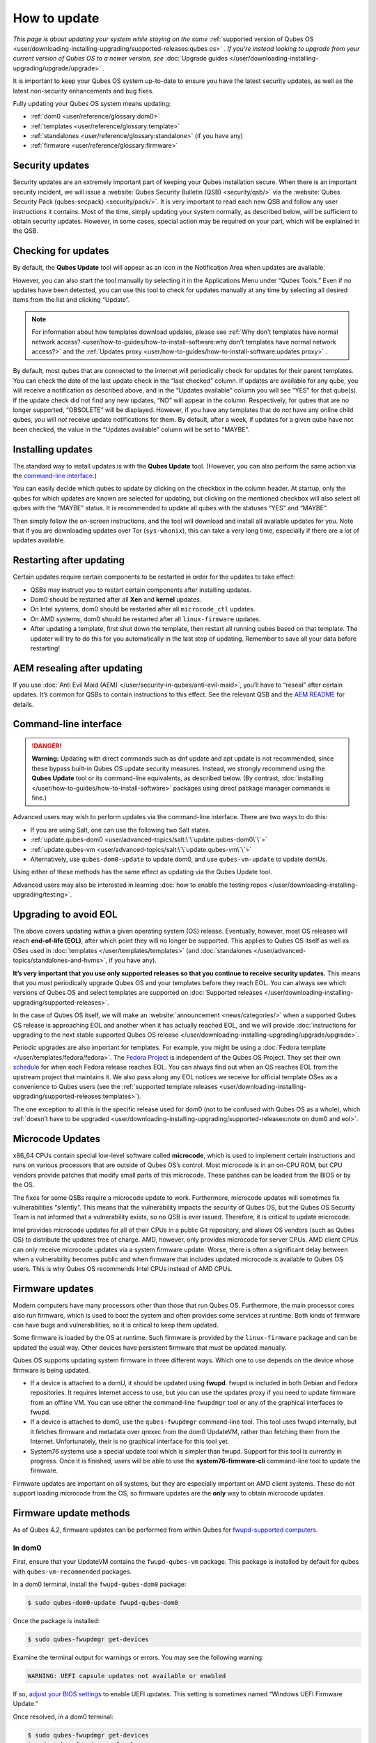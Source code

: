 =============
How to update
=============


*This page is about updating your system while staying on the same* :ref:`supported version of Qubes OS <user/downloading-installing-upgrading/supported-releases:qubes os>` *. If you’re instead looking to upgrade from your current version of Qubes OS to a newer version, see* :doc:`Upgrade guides </user/downloading-installing-upgrading/upgrade/upgrade>` *.*

It is important to keep your Qubes OS system up-to-date to ensure you have the latest security updates, as well as the latest non-security enhancements and bug fixes.

Fully updating your Qubes OS system means updating:

- :ref:`dom0 <user/reference/glossary:dom0>`

- :ref:`templates <user/reference/glossary:template>`

- :ref:`standalones <user/reference/glossary:standalone>` (if you have any)

- :ref:`firmware <user/reference/glossary:firmware>`



Security updates
----------------


Security updates are an extremely important part of keeping your Qubes installation secure. When there is an important security incident, we will issue a :website:`Qubes Security Bulletin (QSB) <security/qsb/>` via the :website:`Qubes Security Pack (qubes-secpack) <security/pack/>`. It is very important to read each new QSB and follow any user instructions it contains. Most of the time, simply updating your system normally, as described below, will be sufficient to obtain security updates. However, in some cases, special action may be required on your part, which will be explained in the QSB.

Checking for updates
--------------------


By default, the **Qubes Update** tool will appear as an icon in the Notification Area when updates are available.

|Qube Updates Available|

However, you can also start the tool manually by selecting it in the Applications Menu under “Qubes Tools.” Even if no updates have been detected, you can use this tool to check for updates manually at any time by selecting all desired items from the list and clicking “Update”.

.. note::
      
      For information about how templates download updates, please see :ref:`Why don’t templates have normal network access? <user/how-to-guides/how-to-install-software:why don't templates have normal network access?>`       and the :ref:`Updates proxy <user/how-to-guides/how-to-install-software:updates proxy>`      .

By default, most qubes that are connected to the internet will periodically check for updates for their parent templates. You can check the date of the last update check in the “last checked” column. If updates are available for any qube, you will receive a notification as described above, and in the “Updates available” column you will see “YES” for that qube(s). If the update check did not find any new updates, “NO” will appear in the column. Respectively, for qubes that are no longer supported, “OBSOLETE” will be displayed. However, if you have any templates that do *not* have any online child qubes, you will *not* receive update notifications for them. By default, after a week, if updates for a given qube have not been checked, the value in the “Updates available” column will be set to “MAYBE”.

Installing updates
------------------


The standard way to install updates is with the **Qubes Update** tool. (However, you can also perform the same action via the `command-line interface <#command-line-interface>`__.)

|Qubes Update|

You can easily decide which qubes to update by clicking on the checkbox in the column header. At startup, only the qubes for which updates are known are selected for updating, but clicking on the mentioned checkbox will also select all qubes with the “MAYBE” status. It is recommended to update all qubes with the statuses “YES” and “MAYBE”.

Then simply follow the on-screen instructions, and the tool will download and install all available updates for you. Note that if you are downloading updates over Tor (``sys-whonix``), this can take a very long time, especially if there are a lot of updates available.

Restarting after updating
-------------------------


Certain updates require certain components to be restarted in order for the updates to take effect:

- QSBs may instruct you to restart certain components after installing updates.

- Dom0 should be restarted after all **Xen** and **kernel** updates.

- On Intel systems, dom0 should be restarted after all ``microcode_ctl`` updates.

- On AMD systems, dom0 should be restarted after all ``linux-firmware`` updates.

- After updating a template, first shut down the template, then restart all running qubes based on that template. The updater will try to do this for you automatically in the last step of updating. Remember to save all your data before restarting!



AEM resealing after updating
----------------------------


If you use :doc:`Anti Evil Maid (AEM) </user/security-in-qubes/anti-evil-maid>`, you’ll have to “reseal” after certain updates. It’s common for QSBs to contain instructions to this effect. See the relevant QSB and the `AEM README <https://github.com/QubesOS/qubes-antievilmaid/blob/main/README>`__ for details.

Command-line interface
----------------------


.. DANGER::
      
      **Warning:** Updating with direct commands such as dnf update and apt update is not recommended, since these bypass built-in Qubes OS update security measures. Instead, we strongly recommend using the **Qubes Update** tool or its command-line equivalents, as described below. (By contrast, :doc:`installing </user/how-to-guides/how-to-install-software>`       packages using direct package manager commands is fine.)

Advanced users may wish to perform updates via the command-line interface. There are two ways to do this:

- If you are using Salt, one can use the following two Salt states.

- :ref:`update.qubes-dom0 <user/advanced-topics/salt:\`\`update.qubes-dom0\`\`>`

- :ref:`update.qubes-vm <user/advanced-topics/salt:\`\`update.qubes-vm\`\`>`

- Alternatively, use ``qubes-dom0-update`` to update dom0, and use ``qubes-vm-update`` to update domUs.



Using either of these methods has the same effect as updating via the Qubes Update tool.

Advanced users may also be interested in learning :doc:`how to enable the testing repos </user/downloading-installing-upgrading/testing>`.

Upgrading to avoid EOL
----------------------


The above covers updating *within* a given operating system (OS) release. Eventually, however, most OS releases will reach **end-of-life (EOL)**, after which point they will no longer be supported. This applies to Qubes OS itself as well as OSes used in :doc:`templates </user/templates/templates>` (and :doc:`standalones </user/advanced-topics/standalones-and-hvms>`, if you have any).

**It’s very important that you use only supported releases so that you continue to receive security updates.** This means that you *must* periodically upgrade Qubes OS and your templates before they reach EOL. You can always see which versions of Qubes OS and select templates are supported on :doc:`Supported releases </user/downloading-installing-upgrading/supported-releases>`.

In the case of Qubes OS itself, we will make an :website:`announcement <news/categories/>` when a supported Qubes OS release is approaching EOL and another when it has actually reached EOL, and we will provide :doc:`instructions for upgrading to the next stable supported Qubes OS release </user/downloading-installing-upgrading/upgrade/upgrade>`.

Periodic upgrades are also important for templates. For example, you might be using a :doc:`Fedora template </user/templates/fedora/fedora>`. The `Fedora Project <https://getfedora.org/>`__ is independent of the Qubes OS Project. They set their own `schedule <https://fedoraproject.org/wiki/Fedora_Release_Life_Cycle#Maintenance_Schedule>`__ for when each Fedora release reaches EOL. You can always find out when an OS reaches EOL from the upstream project that maintains it. We also pass along any EOL notices we receive for official template OSes as a convenience to Qubes users (see the :ref:`supported template releases <user/downloading-installing-upgrading/supported-releases:templates>`).

The one exception to all this is the specific release used for dom0 (not to be confused with Qubes OS as a whole), which :ref:`doesn’t have to be upgraded <user/downloading-installing-upgrading/supported-releases:note on dom0 and eol>`.

Microcode Updates
-----------------


x86_64 CPUs contain special low-level software called **microcode**, which is used to implement certain instructions and runs on various processors that are outside of Qubes OS’s control. Most microcode is in an on-CPU ROM, but CPU vendors provide patches that modify small parts of this microcode. These patches can be loaded from the BIOS or by the OS.

The fixes for some QSBs require a microcode update to work. Furthermore, microcode updates will sometimes fix vulnerabilities “silently”. This means that the vulnerability impacts the security of Qubes OS, but the Qubes OS Security Team is not informed that a vulnerability exists, so no QSB is ever issued. Therefore, it is critical to update microcode.

Intel provides microcode updates for all of their CPUs in a public Git repository, and allows OS vendors (such as Qubes OS) to distribute the updates free of charge. AMD, however, only provides microcode for server CPUs. AMD client CPUs can only receive microcode updates via a system firmware update. Worse, there is often a significant delay between when a vulnerability becomes public and when firmware that includes updated microcode is available to Qubes OS users. This is why Qubes OS recommends Intel CPUs instead of AMD CPUs.

Firmware updates
----------------


Modern computers have many processors other than those that run Qubes OS. Furthermore, the main processor cores also run firmware, which is used to boot the system and often provides some services at runtime. Both kinds of firmware can have bugs and vulnerabilities, so it is critical to keep them updated.

Some firmware is loaded by the OS at runtime. Such firmware is provided by the ``linux-firmware`` package and can be updated the usual way. Other devices have persistent firmware that must be updated manually.

Qubes OS supports updating system firmware in three different ways. Which one to use depends on the device whose firmware is being updated.

- If a device is attached to a domU, it should be updated using **fwupd**. fwupd is included in both Debian and Fedora repositories. It requires Internet access to use, but you can use the updates proxy if you need to update firmware from an offline VM. You can use either the command-line ``fwupdmgr`` tool or any of the graphical interfaces to fwupd.

- If a device is attached to dom0, use the ``qubes-fwupdmgr`` command-line tool. This tool uses fwupd internally, but it fetches firmware and metadata over qrexec from the dom0 UpdateVM, rather than fetching them from the Internet. Unfortunately, their is no graphical interface for this tool yet.

- System76 systems use a special update tool which is simpler than fwupd. Support for this tool is currently in progress. Once it is finished, users will be able to use the **system76-firmware-cli** command-line tool to update the firmware.



Firmware updates are important on all systems, but they are especially important on AMD client systems. These do not support loading microcode from the OS, so firmware updates are the **only** way to obtain microcode updates.

Firmware update methods
-----------------------


As of Qubes 4.2, firmware updates can be performed from within Qubes for `fwupd-supported computers <https://fwupd.org/>`__.

In dom0
^^^^^^^


First, ensure that your UpdateVM contains the ``fwupd-qubes-vm`` package. This package is installed by default for qubes with ``qubes-vm-recommended`` packages.

In a dom0 terminal, install the ``fwupd-qubes-dom0`` package:

.. code:: bash

      $ sudo qubes-dom0-update fwupd-qubes-dom0



Once the package is installed:

.. code:: bash

      $ sudo qubes-fwupdmgr get-devices



Examine the terminal output for warnings or errors. You may see the following warning:

.. code:: bash

      WARNING: UEFI capsule updates not available or enabled



If so, `adjust your BIOS settings <https://github.com/fwupd/fwupd/wiki/PluginFlag:capsules-unsupported>`__ to enable UEFI updates. This setting is sometimes named “Windows UEFI Firmware Update.”

Once resolved, in a dom0 terminal:

.. code:: bash

      $ sudo qubes-fwupdmgr get-devices
      $ sudo qubes-fwupdmgr refresh
      $ sudo qubes-fwupdmgr update



A numbered list of devices with available updates will be presented. Ensure your computer is plugged in to a stable power source, then type the list number of the device you wish to update. If a reboot is required, you will be prompted at the console to confirm.

Repeat the update process for any additional devices on your computer.

In other qubes
^^^^^^^^^^^^^^


Devices that are attached to non-dom0 qubes can be updated via a graphical tool for ``fwupd``, or via the ``fwupdmgr`` commandline tool.

To update the firmware of offline qubes, use the :ref:`Updates proxy <user/how-to-guides/how-to-install-software:updates proxy>`.

Computers without fwupd support
^^^^^^^^^^^^^^^^^^^^^^^^^^^^^^^


For computers that do not have firmware update support via ``fwupd``, follow the firmware update instructions on the manufacturer’s website. Verify the authenticity of any firmware updates you apply.

.. |Qube Updates Available| image:: /attachment/doc/r4.2-qube-updates-available.png
   

.. |Qubes Update| image:: /attachment/doc/r4.2-software-update.png
   
